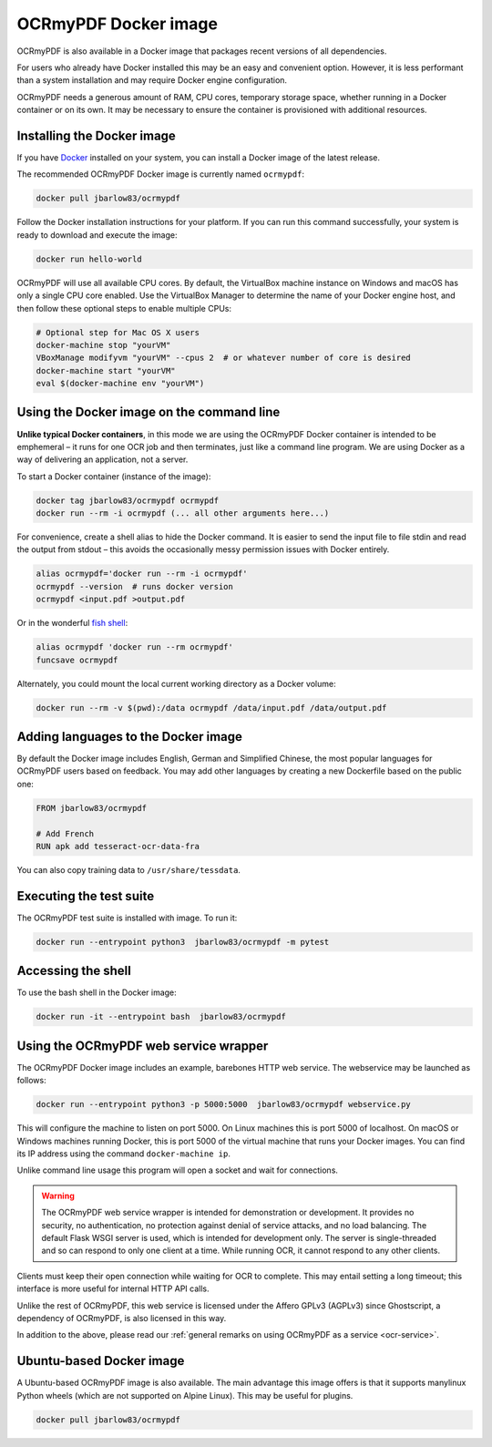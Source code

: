 =====================
OCRmyPDF Docker image
=====================

OCRmyPDF is also available in a Docker image that packages recent
versions of all dependencies.

For users who already have Docker installed this may be an easy and
convenient option. However, it is less performant than a system
installation and may require Docker engine configuration.

OCRmyPDF needs a generous amount of RAM, CPU cores, temporary storage
space, whether running in a Docker container or on its own. It may be
necessary to ensure the container is provisioned with additional
resources.

.. _docker-install:

Installing the Docker image
===========================

If you have `Docker <https://docs.docker.com/>`__ installed on your
system, you can install a Docker image of the latest release.

The recommended OCRmyPDF Docker image is currently named
``ocrmypdf``:

.. code-block:: bash

   docker pull jbarlow83/ocrmypdf

Follow the Docker installation instructions for your platform. If you
can run this command successfully, your system is ready to download and
execute the image:

.. code-block:: bash

   docker run hello-world

OCRmyPDF will use all available CPU cores. By default, the VirtualBox
machine instance on Windows and macOS has only a single CPU core
enabled. Use the VirtualBox Manager to determine the name of your Docker
engine host, and then follow these optional steps to enable multiple
CPUs:

.. code-block:: bash

   # Optional step for Mac OS X users
   docker-machine stop "yourVM"
   VBoxManage modifyvm "yourVM" --cpus 2  # or whatever number of core is desired
   docker-machine start "yourVM"
   eval $(docker-machine env "yourVM")

Using the Docker image on the command line
==========================================

**Unlike typical Docker containers**, in this mode we are using the
OCRmyPDF Docker container is intended to be emphemeral – it runs for one
OCR job and then terminates, just like a command line program. We are
using Docker as a way of delivering an application, not a server.

To start a Docker container (instance of the image):

.. code-block:: bash

   docker tag jbarlow83/ocrmypdf ocrmypdf
   docker run --rm -i ocrmypdf (... all other arguments here...)

For convenience, create a shell alias to hide the Docker command. It is
easier to send the input file to file stdin and read the output from
stdout – this avoids the occasionally messy permission issues with
Docker entirely.

.. code-block:: bash

   alias ocrmypdf='docker run --rm -i ocrmypdf'
   ocrmypdf --version  # runs docker version
   ocrmypdf <input.pdf >output.pdf

Or in the wonderful `fish shell <https://fishshell.com/>`__:

.. code-block:: fish

   alias ocrmypdf 'docker run --rm ocrmypdf'
   funcsave ocrmypdf

Alternately, you could mount the local current working directory as a
Docker volume:

.. code-block:: bash

   docker run --rm -v $(pwd):/data ocrmypdf /data/input.pdf /data/output.pdf

.. _docker-lang-packs:

Adding languages to the Docker image
====================================

By default the Docker image includes English, German and Simplified
Chinese, the most popular languages for OCRmyPDF users based on
feedback. You may add other languages by creating a new Dockerfile based
on the public one:

.. code-block:: dockerfile

   FROM jbarlow83/ocrmypdf

   # Add French
   RUN apk add tesseract-ocr-data-fra

You can also copy training data to ``/usr/share/tessdata``.

Executing the test suite
========================

The OCRmyPDF test suite is installed with image. To run it:

.. code-block:: bash

   docker run --entrypoint python3  jbarlow83/ocrmypdf -m pytest

Accessing the shell
===================

To use the bash shell in the Docker image:

.. code-block:: bash

   docker run -it --entrypoint bash  jbarlow83/ocrmypdf

Using the OCRmyPDF web service wrapper
======================================

The OCRmyPDF Docker image includes an example, barebones HTTP web
service. The webservice may be launched as follows:

.. code-block:: bash

   docker run --entrypoint python3 -p 5000:5000  jbarlow83/ocrmypdf webservice.py

This will configure the machine to listen on port 5000. On Linux machines
this is port 5000 of localhost. On macOS or Windows machines running
Docker, this is port 5000 of the virtual machine that runs your Docker
images. You can find its IP address using the command ``docker-machine ip``.

Unlike command line usage this program will open a socket and wait for
connections.

.. warning::

   The OCRmyPDF web service wrapper is intended for demonstration or
   development. It provides no security, no authentication, no
   protection against denial of service attacks, and no load balancing.
   The default Flask WSGI server is used, which is intended for
   development only. The server is single-threaded and so can respond to
   only one client at a time. While running OCR, it cannot respond to
   any other clients.

Clients must keep their open connection while waiting for OCR to
complete. This may entail setting a long timeout; this interface is more
useful for internal HTTP API calls.

Unlike the rest of OCRmyPDF, this web service is licensed under the
Affero GPLv3 (AGPLv3) since Ghostscript, a dependency of OCRmyPDF, is
also licensed in this way.

In addition to the above, please read our
:ref:`general remarks on using OCRmyPDF as a service <ocr-service>`.

Ubuntu-based Docker image
=========================

A Ubuntu-based OCRmyPDF image is also available. The main advantage this
image offers is that it supports manylinux Python wheels (which are not
supported on Alpine Linux). This may be useful for plugins.

.. code-block:: bash

   docker pull jbarlow83/ocrmypdf
